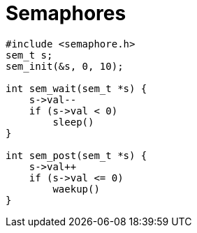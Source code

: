 = Semaphores

[,c]
----
#include <semaphore.h>
sem_t s;
sem_init(&s, 0, 10);

int sem_wait(sem_t *s) {
    s->val--
    if (s->val < 0)
        sleep()
}

int sem_post(sem_t *s) {
    s->val++
    if (s->val <= 0)
        waekup()
}
----

